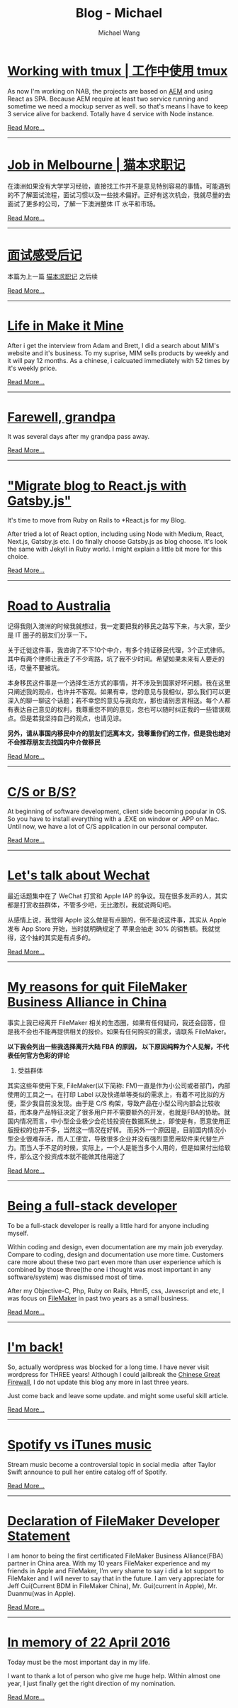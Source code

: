 #+OPTIONS: title:nil html-postamble:nil
#+TITLE: Blog - Michael
#+AUTHOR: Michael Wang
#+EMAIL: michael@wonng.com
* [[file:working-with-tmux.org][Working with tmux | 工作中使用 tmux]]
:PROPERTIES:
:RSS_PERMALINK: posts/working-with-tmux.html
:PUBDATE:  15/07/2019
:END:
As now I'm working on NAB, the projects are based on [[https://www.adobe.com/au/marketing/experience-manager.html][AEM]] and using React as SPA. Because AEM require at least two service running and sometime we need a mockup server as well. so that's means I have to keep 3 service alive for backend. Totally have 4 service with Node instance.

[[file:working-with-tmux.org][Read More...]]
-----
* [[file:looking-for-a-job-in-melbourne.org][Job in Melbourne | 猫本求职记]]
:PROPERTIES:
:RSS_PERMALINK: posts/looking-for-a-job-in-melbourne.html
:PUBDATE:  28/05/2019
:END:
在澳洲如果没有大学学习经验，直接找工作并不是意见特别容易的事情。可能遇到的不了解面试流程，面试习惯以及一些技术偏好。正好有这次机会，我就尽量的去面试了更多的公司，了解一下澳洲整体 IT 水平和市场。

[[file:looking-for-a-job-in-melbourne.org][Read More...]]
-----
* [[file:about-interview.org][面试感受后记]]
:PROPERTIES:
:RSS_PERMALINK: posts/about-interview.html
:PUBDATE:  28/05/2019
:END:
本篇为上一篇 [[./looking-for-a-job-in-melbourne.org][猫本求职记]] 之后续

[[file:about-interview.org][Read More...]]
-----
* [[file:life-in-mim.org][Life in Make it Mine]]
:PROPERTIES:
:RSS_PERMALINK: posts/life-in-mim.html
:PUBDATE:  18/01/2019
:END:
After i get the interview from Adam and Brett, I did a search about MIM's website and it's business. To my suprise, MIM sells products by weekly and it will pay 12 months. As a chinese, i calcuated immediately with 52 times by it's weekly price.

[[file:life-in-mim.org][Read More...]]
-----
* [[file:farewell-my-grandpa.org][Farewell, grandpa]]
:PROPERTIES:
:RSS_PERMALINK: posts/farewell-my-grandpa.html
:PUBDATE:  31/10/2018
:END:
It was several days after my grandpa pass away.

[[file:farewell-my-grandpa.org][Read More...]]
-----
* [[file:change-to-react-with-gatsbyjs.org]["Migrate blog to React.js with Gatsby.js"]]
:PROPERTIES:
:RSS_PERMALINK: posts/change-to-react-with-gatsbyjs.html
:PUBDATE:  28/10/2018
:END:
It's time to move from Ruby on Rails to *React.js for my Blog.

After tried a lot of React option, including using Node with Medium, React, Next.js, Gatsby.js etc. I do finally choose Gatsby.js as blog choose. It's look the same with Jekyll in Ruby world. I might explain a little bit more for this choice.


[[file:change-to-react-with-gatsbyjs.org][Read More...]]
-----
* [[file:road-to-australia.org][Road to Australia]]
:PROPERTIES:
:RSS_PERMALINK: posts/road-to-australia.html
:PUBDATE:  04/07/2017
:END:
记得我刚入澳洲的时候我就想过，我一定要把我的移民之路写下来，与大家，至少是 IT 圈子的朋友们分享一下。

关于迁徙这件事，我咨询了不下10个中介，有多个持证移民代理，3个正式律师。其中有两个律师让我走了不少弯路，坑了我不少时间。希望如果未来有人要走的话，尽量不要被坑。

本身移民这件事是一个选择生活方式的事情，并不涉及到国家好坏问题。我在这里只阐述我的观点，也许并不客观。如果有幸，您的意见与我相似，那么我们可以更深入的聊一聊这个话题；若不幸您的意见与我向左，那也请别恶言相送。每个人都有表达自己意见的权利，我尊重您不同的意见，您也可以随时纠正我的一些错误观点。但是若我坚持自己的观点，也请见谅。

*另外，请从事国内移民中介的朋友们远离本文，我尊重你们的工作，但是我也绝对不会推荐朋友去找国内中介做移民*

[[file:road-to-australia.org][Read More...]]
-----
* [[file:cs-or-bs.org][C/S or B/S?]]
:PROPERTIES:
:RSS_PERMALINK: posts/cs-or-bs.html
:PUBDATE:  19/05/2017
:END:
At beginning of software development, client side  becoming popular in OS. So you have to install everything with a .EXE on window or .APP on Mac. Until now, we have a lot of C/S application in our personal computer.


[[file:cs-or-bs.org][Read More...]]
-----
* [[file:lets-talk-about-wechat.org][Let's talk about Wechat]]
:PROPERTIES:
:RSS_PERMALINK: posts/lets-talk-about-wechat.html
:PUBDATE:  01/05/2017
:END:
最近话题集中在了 WeChat 打赏和 Apple IAP 的争议。现在很多发声的人，其实都是打赏收益群体，不管多少吧，无比激烈，我就说两句吧。

从感情上说，我觉得 Apple 这么做是有点狠的，倒不是说这件事，其实从 Apple 发布 App Store 开始，当时就明确规定了 苹果会抽走 30% 的销售额。我就觉得，这个抽的其实是有点多的。

[[file:lets-talk-about-wechat.org][Read More...]]
-----
* [[file:reason-for-apart-filemaker.org][My reasons for quit FileMaker Business Alliance in China]]
:PROPERTIES:
:RSS_PERMALINK: posts/reason-for-apart-filemaker.html
:PUBDATE:  01/05/2017
:END:
事实上我已经离开 FileMaker 相关的生态圈，如果有任何疑问，我还会回答，但是我不会也不能再提供相关的报价。如果有任何购买的需求，请联系 FileMaker。

*以下我会列出一些我选择离开大陆 FBA 的原因， 以下原因纯粹为个人见解，不代表任何官方色彩的评论*

1. 受益群体
其实这些年使用下来, FileMaker(以下简称: FM)一直是作为小公司或者部门，内部使用的工具之一。在打印 Label 以及快递单等类似的需求上，有着不可比拟的方便，至少我目前没发现。由于是 C/S 构架，导致产品在小型公司内部会比较收益，而本身产品特征决定了很多用户并不需要额外的开发，也就是FBA的协助。就国内情况而言，中小型企业极少会花钱投资在数据系统上，即使是有，愿意使用正版授权的也并不多，当然这一情况在好转。 而另外一个原因是，目前国内情况小型企业很难存活，而人工便宜，导致很多企业并没有强烈意愿用软件来代替生产力。而当人手不足的时候，实际上，一个人是能当多个人用的，但是如果付出给软件，那么这个投资成本就不能做其他用途了


[[file:reason-for-apart-filemaker.org][Read More...]]
-----
* [[file:being-a-full-stack-dev.org][Being a full-stack developer]]
:PROPERTIES:
:RSS_PERMALINK: posts/being-a-full-stack-dev.html
:PUBDATE:  12/07/2016
:END:
To be a full-stack developer is really a little hard for anyone including myself.

Within coding and design, even documentation are my main job everyday. Compare to coding, design and documentation use more time. Customers care more about these two part even more than user experience which is combined by those three(the one i thought was most important in any software/system) was dismissed most of time.

After my Objective-C, Php, Ruby on Rails, Html5, css, Javescript and etc, I was focus on [[http://www.filemaker.com][FileMaker]] in past two years as a small business.

[[file:being-a-full-stack-dev.org][Read More...]]
-----
* [[file:im-back.org][I'm back!]]
:PROPERTIES:
:RSS_PERMALINK: posts/im-back.html
:PUBDATE:  12/07/2016
:END:
So, actually wordpress was blocked for a long time. I have never visit wordpress for THREE years! Although I could jailbreak the [[http://en.wikipedia.org/wiki/Golden_Shield_Project][Chinese Great Firewall]], I do not update this blog any more in last three years.

Just come back and leave some update. and might some useful skill article.

[[file:im-back.org][Read More...]]
-----
* [[file:spotify-vs-apple-music.org][Spotify vs iTunes music]]
:PROPERTIES:
:RSS_PERMALINK: posts/spotify-vs-apple-music.html
:PUBDATE:  12/07/2016
:END:
Stream music become a controversial topic in social media  after Taylor Swift announce to pull her entire catalog off of Spotify.

[[file:spotify-vs-apple-music.org][Read More...]]
-----
* [[file:declaration-of-filemaker-developer-statement.org][Declaration of FileMaker Developer Statement]]
:PROPERTIES:
:RSS_PERMALINK: posts/declaration-of-filemaker-developer-statement.html
:PUBDATE:  08/07/2016
:END:
I am honor to being the first certificated FileMaker Business Alliance(FBA) partner in China area. With my 10 years FileMaker experience and my friends in Apple and FileMaker, I’m very shame to say i did a lot support to FileMaker and I will never to say that in the future. I am very appreciate for Jeff Cui(Current BDM in FileMaker China), Mr. Gui(current in Apple), Mr. Duanmu(was in Apple).

[[file:declaration-of-filemaker-developer-statement.org][Read More...]]
-----
* [[file:in-memory-of-22-april-2016.org][In memory of 22 April 2016]]
:PROPERTIES:
:RSS_PERMALINK: posts/in-memory-of-22-april-2016.html
:PUBDATE:  22/04/2016
:END:
Today must be the most important day in my life.

I want to thank a lot of person who give me huge help. Within almost one year, I just finally get the right direction of my nomination.

[[file:in-memory-of-22-april-2016.org][Read More...]]
